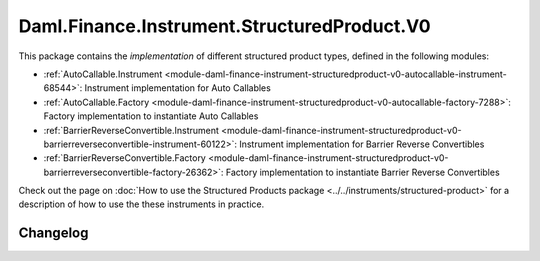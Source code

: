 .. Copyright (c) 2023 Digital Asset (Switzerland) GmbH and/or its affiliates. All rights reserved.
.. SPDX-License-Identifier: Apache-2.0

Daml.Finance.Instrument.StructuredProduct.V0
############################################

This package contains the *implementation* of different structured product types, defined in the
following modules:

- :ref:`AutoCallable.Instrument <module-daml-finance-instrument-structuredproduct-v0-autocallable-instrument-68544>`:
  Instrument implementation for Auto Callables
- :ref:`AutoCallable.Factory <module-daml-finance-instrument-structuredproduct-v0-autocallable-factory-7288>`:
  Factory implementation to instantiate Auto Callables
- :ref:`BarrierReverseConvertible.Instrument <module-daml-finance-instrument-structuredproduct-v0-barrierreverseconvertible-instrument-60122>`:
  Instrument implementation for Barrier Reverse Convertibles
- :ref:`BarrierReverseConvertible.Factory <module-daml-finance-instrument-structuredproduct-v0-barrierreverseconvertible-factory-26362>`:
  Factory implementation to instantiate Barrier Reverse Convertibles

Check out the page on
:doc:`How to use the Structured Products package <../../instruments/structured-product>`
for a description of how to use the these instruments in practice.

Changelog
*********
